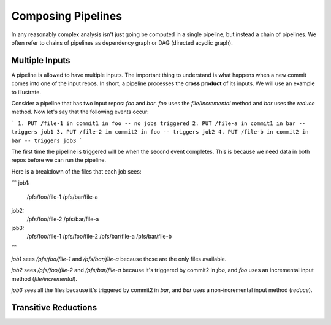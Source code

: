 Composing Pipelines
===================

In any reasonably complex analysis isn't just going be computed in a single pipeline, but instead a chain of pipelines. We often refer to chains of pipelines as dependency graph or DAG (directed acyclic graph).  

Multiple Inputs
---------------

A pipeline is allowed to have multiple inputs.  The important thing to understand is what happens when a new commit comes into one of the input repos.  In short, a pipeline processes the **cross product** of its inputs.  We will use an example to illustrate.

Consider a pipeline that has two input repos: `foo` and `bar`.  `foo` uses the `file/incremental` method and `bar` uses the `reduce` method.  Now let's say that the following events occur:

```
1. PUT /file-1 in commit1 in foo -- no jobs triggered
2. PUT /file-a in commit1 in bar -- triggers job1
3. PUT /file-2 in commit2 in foo -- triggers job2
4. PUT /file-b in commit2 in bar -- triggers job3
```

The first time the pipeline is triggered will be when the second event completes.  This is because we need data in both repos before we can run the pipeline.

Here is a breakdown of the files that each job sees:

```
job1:
    /pfs/foo/file-1
    /pfs/bar/file-a

job2:
    /pfs/foo/file-2
    /pfs/bar/file-a

job3:
    /pfs/foo/file-1
    /pfs/foo/file-2
    /pfs/bar/file-a
    /pfs/bar/file-b
```

`job1` sees `/pfs/foo/file-1` and `/pfs/bar/file-a` because those are the only files available.

`job2` sees `/pfs/foo/file-2` and `/pfs/bar/file-a` because it's triggered by commit2 in `foo`, and `foo` uses an incremental input method (`file/incremental`).

`job3` sees all the files because it's triggered by commit2 in `bar`, and `bar` uses a non-incremental input method (`reduce`).

Transitive Reductions
---------------------


